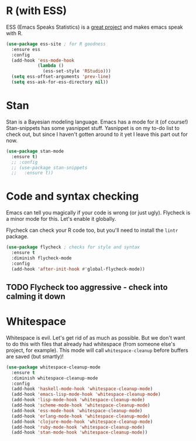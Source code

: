 * R (with ESS)
  ESS (Emacs Speaks Statistics) is a
  [[http://ess.r-project.org/][great project]] and makes emacs speak with R.

#+BEGIN_SRC emacs-lisp
  (use-package ess-site ; for R goodness
    :ensure ess
    :config
    (add-hook 'ess-mode-hook
              (lambda ()
                (ess-set-style 'RStudio)))
    (setq ess-offset-arguments 'prev-line)
    (setq ess-ask-for-ess-directory nil))

#+END_SRC
* Stan
  Stan is a Bayesian modeling language. Emacs has a mode for it (of
  course!) Stan-snippets has some yasnippet stuff. Yasnippet is on my
  to-do list to check out, but since I haven't gotten around to it yet
  I leave this part out for now. 

#+BEGIN_SRC emacs-lisp
  (use-package stan-mode
    :ensure t)
    ;; :config
    ;; (use-package stan-snippets
    ;;   :ensure t))

#+END_SRC
* Code and syntax checking
  Emacs can tell you magically if your code is wrong (or just
  ugly). Flycheck is a minor mode for this. Let's enable it globally. 

  Flycheck can check your R code too, but you'll need to install the
  ~lintr~ package. 

#+BEGIN_SRC emacs-lisp
  (use-package flycheck ; checks for style and syntax
    :ensure t
    :diminish flycheck-mode
    :config
    (add-hook 'after-init-hook #'global-flycheck-mode))

#+END_SRC
** TODO Flycheck too aggressive - check into calming it down
* Whitespace
  Whitespace is evil. Let's get rid of as much as possible. But we
  don't want to do this with files that already had whitespace (from
  someone else's project, for example).  This mode will call
  ~whitespace-cleanup~ before buffers are saved (but smartly)!

#+BEGIN_SRC emacs-lisp
  (use-package whitespace-cleanup-mode 
    :ensure t
    :diminish whitespace-cleanup-mode
    :config
    (add-hook 'haskell-mode-hook 'whitespace-cleanup-mode)
    (add-hook 'emacs-lisp-mode-hook 'whitespace-cleanup-mode)
    (add-hook 'lisp-mode-hook 'whitespace-cleanup-mode)
    (add-hook 'scheme-mode-hook 'whitespace-cleanup-mode)
    (add-hook 'ess-mode-hook 'whitespace-cleanup-mode)
    (add-hook 'erlang-mode-hook 'whitespace-cleanup-mode)
    (add-hook 'clojure-mode-hook 'whitespace-cleanup-mode)
    (add-hook 'ruby-mode-hook 'whitespace-cleanup-mode)
    (add-hook 'stan-mode-hook 'whitespace-cleanup-mode))

#+END_SRC
